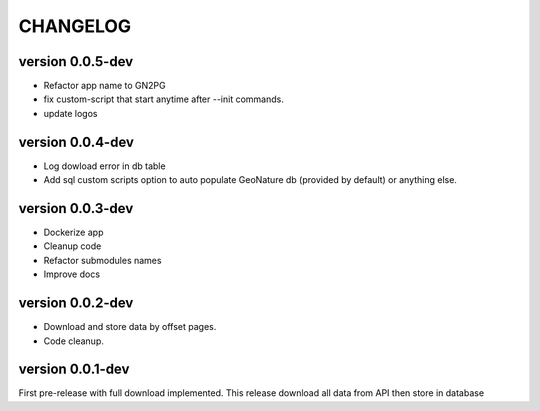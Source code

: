 CHANGELOG
=========

version 0.0.5-dev
+++++++++++++++++

* Refactor app name to GN2PG
* fix custom-script that start anytime after --init commands.
* update logos


version 0.0.4-dev
+++++++++++++++++

* Log dowload error in db table
* Add sql custom scripts option to auto populate GeoNature db (provided by default) or anything else. 

version 0.0.3-dev
+++++++++++++++++

* Dockerize app
* Cleanup code
* Refactor submodules names
* Improve docs

version 0.0.2-dev
+++++++++++++++++

* Download and store data by offset pages.
* Code cleanup.


version 0.0.1-dev
+++++++++++++++++

First pre-release with full download implemented.
This release download all data from API then store in database


